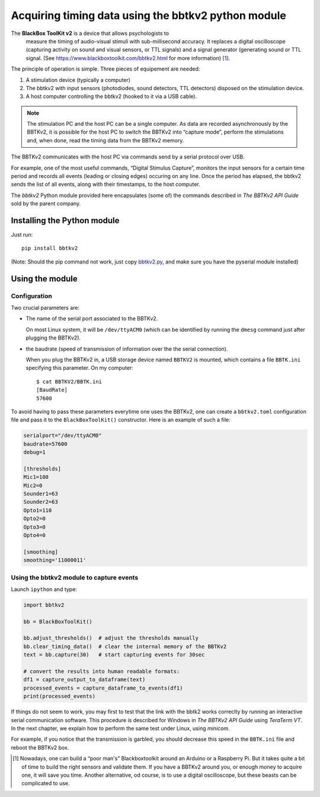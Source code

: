 Acquiring timing data using the bbtkv2 python module
====================================================

.. raw:: html

   <p align="center">

.. image:: images/bbtkv2.png

.. raw:: html

   </p>

The **BlackBox ToolKit v2** is a device that allows psychologists to
 measure the timing of audio-visual stimuli with sub-millisecond
 accuracy. It replaces a digital oscilloscope (capturing activity on
 sound and visual sensors, or TTL signals) and a signal generator
 (generating sound or TTL signal. (See
 https://www.blackboxtoolkit.com/bbtkv2.html for more information) [1]_.

The principle of operation is simple. Three pieces of equipement are needed:

#. A stimulation device (typically a computer) 
#. The bbtkv2 with input sensors (photodiodes, sound detectors, TTL
   detectors) disposed on the stimulation device.
#. A host computer controlling the bbtkv2 (hooked to it via a USB cable).

.. note::
   The stimulation PC and the host PC can be a single computer. As data are recorded asynchronously by the BBTKv2, it is possible for the host PC to switch the BBTKv2 into “capture mode”, perform the stimulations and, when done, read the timing data from the BBTKv2 memory.
   
The BBTKv2 communicates with the host PC via commands send by a serial
protocol over USB.

For example, one of the most useful commands, “Digital Stimulus
Capture”, monitors the input sensors for a certain time period and
records all events (leading or closing edges) occuring on any line.
Once the period has elapsed, the bbtkv2 sends the list of all events,
along with their timestamps, to the host computer.


The *bbtkv2* Python module provided here encapsulates (some of) the
commands described in *The BBTKv2 API Guide* sold by the parent company. 


Installing the Python module
----------------------------

Just run::

   pip install bbtkv2

(Note: Should the pip command not work, just copy
`bbtkv2.py <https://github.com/chrplr/bbtkv2_python/blob/main/src/bbtkv2/bbtkv2.py>`__,
and make sure you have the pyserial module installed)

Using the module
----------------

Configuration
~~~~~~~~~~~~~

Two crucial parameters are:

* The name of the serial port associated to the BBTKv2.

  On most Linux system, it will be ``/dev/ttyACM0`` (which can be identified by running the ``dmesg`` command just after plugging the BBTKv2).       

* the baudrate (speed of transmission of information over the the serial connection).

  When you plug the BBTKv2 in, a USB storage device named ``BBTKV2`` is mounted, which contains a file ``BBTK.ini`` specifying this parameter. On my computer::

       $ cat BBTKV2/BBTK.ini 
       [BaudRate]
       57600


       
To avoid having to pass these parameters everytime one uses the BBTKv2, one can create a ``bbtkv2.toml`` configuration file and pass it to the ``BlackBoxToolKit()`` constructor. Here is an example of such a file:

.. code-block:: TOML

   serialport="/dev/ttyACM0"
   baudrate=57600
   debug=1

   [thresholds]
   Mic1=100
   Mic2=0
   Sounder1=63
   Sounder2=63
   Opto1=110
   Opto2=0
   Opto3=0
   Opto4=0

   [smoothing]
   smoothing='11000011'



Using the bbtkv2 module to capture events
~~~~~~~~~~~~~~~~~~~~~~~~~~~~~~~~~~~~~~~~~

Launch ``ipython`` and type:

.. code-block:: python

   import bbtkv2

   bb = BlackBoxToolKit()

   bb.adjust_thresholds()  # adjust the thresholds manually
   bb.clear_timing_data()  # clear the internal memory of the BBTKv2 
   text = bb.capture(30)   # start capturing events for 30sec

   # convert the results into human readable formats:
   df1 = capture_output_to_dataframe(text)
   processed_events = capture_dataframe_to_events(df1)
   print(processed_events)

   
If things do not seem to work, you may first to test that the link with the bbtk2 works correclty by running an interactive serial communication software. This procedure is described for Windows in *The BBTKv2 API Guide*  using *TeraTerm VT*. In the next chapter, we explain how to perform the same test under Linux,
using *minicom*.

For example, if you notice that the transmission is garbled, you should decrease this speed in the ``BBTK.ini`` file and reboot the BBTKv2 box.


   
.. [1] Nowadays, one can build a “poor man's” Blackboxtoolkit around
       an Arduino or a Raspberry Pi. But it takes quite a bit of time
       to build the right sensors and validate them. If you have a
       BBTKv2 around you, or enough money to acquire one, it will save
       you time. Another alternative, od course, is to use a digital
       oscilloscope, but these beasts can be complicated to use.
